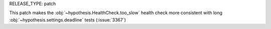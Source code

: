 RELEASE_TYPE: patch

This patch makes the :obj:`~hypothesis.HealthCheck.too_slow` health check more
consistent with long :obj:`~hypothesis.settings.deadline` tests (:issue:`3367`)

